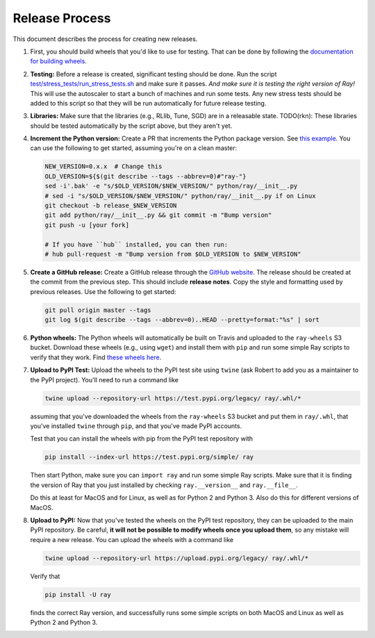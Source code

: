 Release Process
===============

This document describes the process for creating new releases.

1. First, you should build wheels that you'd like to use for testing. That can
   be done by following the `documentation for building wheels`_.

2. **Testing:** Before a release is created, significant testing should be done.
   Run the script `test/stress_tests/run_stress_tests.sh`_ and make sure it
   passes. *And make sure it is testing the right version of Ray!* This will use
   the autoscaler to start a bunch of machines and run some tests. Any new
   stress tests should be added to this script so that they will be run
   automatically for future release testing.

3. **Libraries:** Make sure that the libraries (e.g., RLlib, Tune, SGD) are in a
   releasable state. TODO(rkn): These libraries should be tested automatically
   by the script above, but they aren't yet.

4. **Increment the Python version:** Create a PR that increments the Python
   package version. See `this example`_. You can use the following to get started,
   assuming you're on a clean master:

   .. code-block:: bash

     NEW_VERSION=0.x.x  # Change this
     OLD_VERSION=${$(git describe --tags --abbrev=0)#"ray-"}
     sed -i'.bak' -e "s/$OLD_VERSION/$NEW_VERSION/" python/ray/__init__.py
     # sed -i "s/$OLD_VERSION/$NEW_VERSION/" python/ray/__init__.py if on Linux
     git checkout -b release_$NEW_VERSION
     git add python/ray/__init__.py && git commit -m "Bump version"
     git push -u [your fork]

     # If you have ``hub`` installed, you can then run:
     # hub pull-request -m "Bump version from $OLD_VERSION to $NEW_VERSION"

5. **Create a GitHub release:** Create a GitHub release through the `GitHub
   website`_. The release should be created at the commit from the previous
   step. This should include **release notes**. Copy the style and formatting
   used by previous releases. Use the following to get started:

   .. code-block:: bash

     git pull origin master --tags
     git log $(git describe --tags --abbrev=0)..HEAD --pretty=format:"%s" | sort

6. **Python wheels:** The Python wheels will automatically be built on Travis
   and uploaded to the ``ray-wheels`` S3 bucket. Download these wheels (e.g.,
   using ``wget``) and install them with ``pip`` and run some simple Ray scripts
   to verify that they work. Find `these wheels here`_.

7. **Upload to PyPI Test:** Upload the wheels to the PyPI test site using
   ``twine`` (ask Robert to add you as a maintainer to the PyPI project). You'll
   need to run a command like

   .. code-block:: bash

     twine upload --repository-url https://test.pypi.org/legacy/ ray/.whl/*

   assuming that you've downloaded the wheels from the ``ray-wheels`` S3 bucket
   and put them in ``ray/.whl``, that you've installed ``twine`` through
   ``pip``, and that you've made PyPI accounts.

   Test that you can install the wheels with pip from the PyPI test repository
   with

   .. code-block:: bash

     pip install --index-url https://test.pypi.org/simple/ ray

   Then start Python, make sure you can ``import ray`` and run some simple Ray
   scripts. Make sure that it is finding the version of Ray that you just
   installed by checking ``ray.__version__`` and ``ray.__file__``.

   Do this at least for MacOS and for Linux, as well as for Python 2 and Python
   3. Also do this for different versions of MacOS.

8. **Upload to PyPI:** Now that you've tested the wheels on the PyPI test
   repository, they can be uploaded to the main PyPI repository. Be careful,
   **it will not be possible to modify wheels once you upload them**, so any
   mistake will require a new release. You can upload the wheels with a command
   like

   .. code-block:: bash

     twine upload --repository-url https://upload.pypi.org/legacy/ ray/.whl/*

   Verify that

   .. code-block:: bash

     pip install -U ray

   finds the correct Ray version, and successfully runs some simple scripts on
   both MacOS and Linux as well as Python 2 and Python 3.

.. _`documentation for building wheels`: https://github.com/ray-project/ray/blob/master/python/README-building-wheels.md
.. _`test/stress_tests/run_stress_tests.sh`: https://github.com/ray-project/ray/blob/master/test/stress_tests/run_stress_tests.sh
.. _`this example`: https://github.com/ray-project/ray/pull/3420
.. _`these wheels here`: https://ray.readthedocs.io/en/latest/installation.html
.. _`GitHub website`: https://github.com/ray-project/ray/releases
